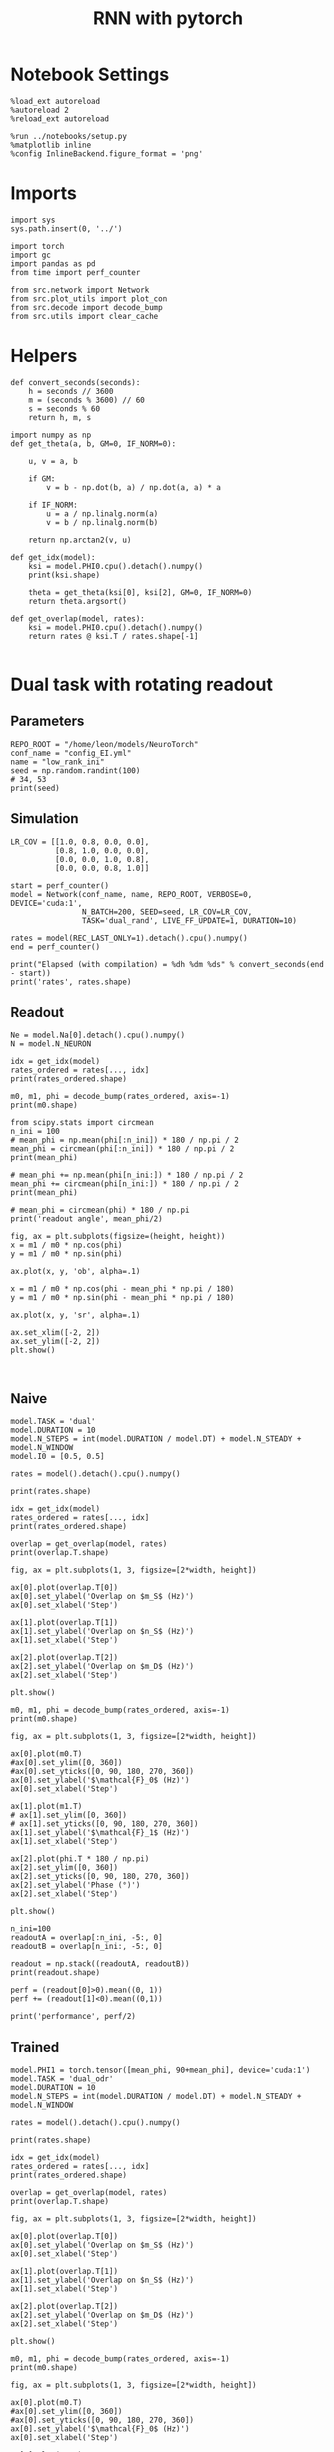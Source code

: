 #+STARTUP: fold
#+TITLE: RNN with pytorch
#+PROPERTY: header-args:ipython :results both :exports both :async yes :session readout :kernel torch

* Notebook Settings

#+begin_src ipython
  %load_ext autoreload
  %autoreload 2
  %reload_ext autoreload

  %run ../notebooks/setup.py
  %matplotlib inline
  %config InlineBackend.figure_format = 'png'
#+end_src

#+RESULTS:
: The autoreload extension is already loaded. To reload it, use:
:   %reload_ext autoreload
: Python exe
: /home/leon/mambaforge/envs/torch/bin/python

* Imports

#+begin_src ipython
  import sys
  sys.path.insert(0, '../')

  import torch
  import gc
  import pandas as pd
  from time import perf_counter

  from src.network import Network
  from src.plot_utils import plot_con
  from src.decode import decode_bump
  from src.utils import clear_cache
#+end_src

#+RESULTS:
* Helpers

#+begin_src ipython
  def convert_seconds(seconds):
      h = seconds // 3600
      m = (seconds % 3600) // 60
      s = seconds % 60
      return h, m, s
#+end_src

#+RESULTS:

#+begin_src ipython 
  import numpy as np
  def get_theta(a, b, GM=0, IF_NORM=0):

      u, v = a, b

      if GM:
          v = b - np.dot(b, a) / np.dot(a, a) * a

      if IF_NORM:
          u = a / np.linalg.norm(a)
          v = b / np.linalg.norm(b)

      return np.arctan2(v, u)
#+end_src

#+RESULTS:

#+begin_src ipython 
  def get_idx(model):
      ksi = model.PHI0.cpu().detach().numpy()
      print(ksi.shape)

      theta = get_theta(ksi[0], ksi[2], GM=0, IF_NORM=0)
      return theta.argsort()
#+end_src

#+RESULTS:

#+begin_src ipython 
  def get_overlap(model, rates):
      ksi = model.PHI0.cpu().detach().numpy()
      return rates @ ksi.T / rates.shape[-1]

#+end_src

#+RESULTS:


#+RESULTS:

* Dual task with rotating readout
** Parameters

#+begin_src ipython
  REPO_ROOT = "/home/leon/models/NeuroTorch"
  conf_name = "config_EI.yml"
  name = "low_rank_ini"
  seed = np.random.randint(100)
  # 34, 53
  print(seed)
#+end_src

#+RESULTS:
: 71

** Simulation

#+begin_src ipython
  LR_COV = [[1.0, 0.8, 0.0, 0.0],
            [0.8, 1.0, 0.0, 0.0],
            [0.0, 0.0, 1.0, 0.8],
            [0.0, 0.0, 0.8, 1.0]]

  start = perf_counter()
  model = Network(conf_name, name, REPO_ROOT, VERBOSE=0, DEVICE='cuda:1',
                  N_BATCH=200, SEED=seed, LR_COV=LR_COV,
                  TASK='dual_rand', LIVE_FF_UPDATE=1, DURATION=10)

  rates = model(REC_LAST_ONLY=1).detach().cpu().numpy()
  end = perf_counter()
  
  print("Elapsed (with compilation) = %dh %dm %ds" % convert_seconds(end - start))
  print('rates', rates.shape)
#+end_src

#+RESULTS:
: Elapsed (with compilation) = 0h 1m 52s
: rates (200, 8000)

** Readout

#+begin_src ipython
  Ne = model.Na[0].detach().cpu().numpy()
  N = model.N_NEURON
#+end_src

#+RESULTS:

#+begin_src ipython
  idx = get_idx(model)
  rates_ordered = rates[..., idx]
  print(rates_ordered.shape)
#+end_src

#+RESULTS:
: (4, 8000)
: (200, 8000)

#+begin_src ipython
  m0, m1, phi = decode_bump(rates_ordered, axis=-1)
  print(m0.shape)
#+end_src

#+RESULTS:
: (200,)

#+begin_src ipython
  from scipy.stats import circmean
  n_ini = 100
  # mean_phi = np.mean(phi[:n_ini]) * 180 / np.pi / 2
  mean_phi = circmean(phi[:n_ini]) * 180 / np.pi / 2
  print(mean_phi)

  # mean_phi += np.mean(phi[n_ini:]) * 180 / np.pi / 2
  mean_phi += circmean(phi[n_ini:]) * 180 / np.pi / 2
  print(mean_phi)

  # mean_phi = circmean(phi) * 180 / np.pi
  print('readout angle', mean_phi/2)
#+end_src

#+RESULTS:
: 175.60764741168327
: 353.2787670430244
: readout angle 176.6393835215122

#+begin_src ipython
  fig, ax = plt.subplots(figsize=(height, height))
  x = m1 / m0 * np.cos(phi)
  y = m1 / m0 * np.sin(phi)

  ax.plot(x, y, 'ob', alpha=.1)

  x = m1 / m0 * np.cos(phi - mean_phi * np.pi / 180)
  y = m1 / m0 * np.sin(phi - mean_phi * np.pi / 180)

  ax.plot(x, y, 'sr', alpha=.1)
  
  ax.set_xlim([-2, 2])
  ax.set_ylim([-2, 2])
  plt.show()
#+end_src

#+RESULTS:
[[file:./.ob-jupyter/bd7607fcae9cd10438ccdab6306544022ca71ba8.png]]

#+begin_src ipython

#+end_src

#+RESULTS:

** Naive

#+begin_src ipython
  model.TASK = 'dual'
  model.DURATION = 10
  model.N_STEPS = int(model.DURATION / model.DT) + model.N_STEADY + model.N_WINDOW
  model.I0 = [0.5, 0.5]
#+end_src

#+RESULTS:

#+begin_src ipython
  rates = model().detach().cpu().numpy()
#+end_src

#+RESULTS:

#+begin_src ipython
  print(rates.shape)
#+end_src

#+RESULTS:
: (200, 101, 8000)

#+begin_src ipython
  idx = get_idx(model)
  rates_ordered = rates[..., idx]
  print(rates_ordered.shape)
#+end_src

#+RESULTS:
: (4, 8000)
: (200, 101, 8000)

#+begin_src ipython
  overlap = get_overlap(model, rates)
  print(overlap.T.shape)
#+end_src

#+RESULTS:
: (4, 101, 200)

#+begin_src ipython
  fig, ax = plt.subplots(1, 3, figsize=[2*width, height])

  ax[0].plot(overlap.T[0])
  ax[0].set_ylabel('Overlap on $m_S$ (Hz)')
  ax[0].set_xlabel('Step')

  ax[1].plot(overlap.T[1])
  ax[1].set_ylabel('Overlap on $n_S$ (Hz)')
  ax[1].set_xlabel('Step')

  ax[2].plot(overlap.T[2])
  ax[2].set_ylabel('Overlap on $m_D$ (Hz)')
  ax[2].set_xlabel('Step')

  plt.show()
#+end_src

#+RESULTS:
[[file:./.ob-jupyter/68e74af2584f72b1e6bd7593ad4cc85dfa25d323.png]]

#+begin_src ipython
  m0, m1, phi = decode_bump(rates_ordered, axis=-1)
  print(m0.shape)
#+end_src

#+RESULTS:
: (200, 101)

#+begin_src ipython
  fig, ax = plt.subplots(1, 3, figsize=[2*width, height])

  ax[0].plot(m0.T)
  #ax[0].set_ylim([0, 360])
  #ax[0].set_yticks([0, 90, 180, 270, 360])
  ax[0].set_ylabel('$\mathcal{F}_0$ (Hz)')
  ax[0].set_xlabel('Step')

  ax[1].plot(m1.T)
  # ax[1].set_ylim([0, 360])
  # ax[1].set_yticks([0, 90, 180, 270, 360])
  ax[1].set_ylabel('$\mathcal{F}_1$ (Hz)')
  ax[1].set_xlabel('Step')

  ax[2].plot(phi.T * 180 / np.pi)
  ax[2].set_ylim([0, 360])
  ax[2].set_yticks([0, 90, 180, 270, 360])
  ax[2].set_ylabel('Phase (°)')
  ax[2].set_xlabel('Step')

  plt.show()
#+end_src

#+RESULTS:
[[file:./.ob-jupyter/5f89aeb184fe56731ec1e3dee4b36e639f9d9850.png]]

#+begin_src ipython
  n_ini=100
  readoutA = overlap[:n_ini, -5:, 0]
  readoutB = overlap[n_ini:, -5:, 0]

  readout = np.stack((readoutA, readoutB))
  print(readout.shape)
#+end_src

#+RESULTS:
: (2, 100, 5)

#+begin_src ipython
  perf = (readout[0]>0).mean((0, 1))
  perf += (readout[1]<0).mean((0,1))

  print('performance', perf/2)
#+end_src

#+RESULTS:
: performance 0.641

** Trained

#+begin_src ipython
  model.PHI1 = torch.tensor([mean_phi, 90+mean_phi], device='cuda:1')
  model.TASK = 'dual_odr'
  model.DURATION = 10
  model.N_STEPS = int(model.DURATION / model.DT) + model.N_STEADY + model.N_WINDOW
#+end_src

#+RESULTS:

#+begin_src ipython
  rates = model().detach().cpu().numpy()
#+end_src

#+RESULTS:

#+begin_src ipython
  print(rates.shape)
#+end_src

#+RESULTS:
: (200, 101, 8000)

#+begin_src ipython
  idx = get_idx(model)
  rates_ordered = rates[..., idx]
  print(rates_ordered.shape)
#+end_src

#+RESULTS:
: (4, 8000)
: (200, 101, 8000)

#+begin_src ipython
  overlap = get_overlap(model, rates)
  print(overlap.T.shape)
#+end_src

#+RESULTS:
: (4, 101, 200)

#+begin_src ipython
  fig, ax = plt.subplots(1, 3, figsize=[2*width, height])

  ax[0].plot(overlap.T[0])
  ax[0].set_ylabel('Overlap on $m_S$ (Hz)')
  ax[0].set_xlabel('Step')

  ax[1].plot(overlap.T[1])
  ax[1].set_ylabel('Overlap on $n_S$ (Hz)')
  ax[1].set_xlabel('Step')

  ax[2].plot(overlap.T[2])
  ax[2].set_ylabel('Overlap on $m_D$ (Hz)')
  ax[2].set_xlabel('Step')

  plt.show()
#+end_src

#+RESULTS:
[[file:./.ob-jupyter/30d05fd6f1b4f20e5709096e22dabbc978d63509.png]]

#+begin_src ipython
  m0, m1, phi = decode_bump(rates_ordered, axis=-1)
  print(m0.shape)
#+end_src

#+RESULTS:
: (200, 101)

#+begin_src ipython
  fig, ax = plt.subplots(1, 3, figsize=[2*width, height])

  ax[0].plot(m0.T)
  #ax[0].set_ylim([0, 360])
  #ax[0].set_yticks([0, 90, 180, 270, 360])
  ax[0].set_ylabel('$\mathcal{F}_0$ (Hz)')
  ax[0].set_xlabel('Step')

  ax[1].plot(m1.T)
  # ax[1].set_ylim([0, 360])
  # ax[1].set_yticks([0, 90, 180, 270, 360])
  ax[1].set_ylabel('$\mathcal{F}_1$ (Hz)')
  ax[1].set_xlabel('Step')

  ax[2].plot(phi.T * 180 / np.pi)
  ax[2].set_ylim([0, 360])
  ax[2].set_yticks([0, 90, 180, 270, 360])
  ax[2].set_ylabel('Phase (°)')
  ax[2].set_xlabel('Step')

  plt.show()
#+end_src

#+RESULTS:
[[file:./.ob-jupyter/ded0bbbfbcfacd9765151cb0637ea6f529c49834.png]]

#+begin_src ipython
  print(overlap.shape)
#+end_src

#+RESULTS:
: (200, 101, 4)

#+begin_src ipython
  n_ini=100
  readoutA = overlap[:n_ini, -5:, 0]
  readoutB = overlap[n_ini:, -5:, 0]

  readout = np.stack((readoutA, readoutB))
  print(readout.shape)
#+end_src

#+RESULTS:
: (2, 100, 5)

#+begin_src ipython
  perf = (readout[0]>0).mean((0, 1))
  perf += (readout[1]<0).mean((0,1))

  print(perf/2 * 100)
#+end_src

#+RESULTS:
: 46.300000000000004

#+begin_src ipython
  def get_perf(rates, n_ini=50):
      m0, m1, phi = decode_bump(rates, axis=-1)
      x = m1[..., -1] / m0[..., -1] * np.cos(phi[..., -1] - mean_phi * np.pi / 180)
      performance = (x[:n_ini] < 0).mean() * 100
      performance += (x[n_ini:] > 0).mean() * 100
      
      return performance / 2
#+end_src

#+RESULTS:

#+RESULTS:
: (100, 101, 8000)

#+begin_src ipython
  print(mean_phi)
#+end_src

#+RESULTS:
: 353.2787670430244

#+begin_src ipython
  perf = get_perf(rates_ordered)
  print('perf', perf)
#+end_src

#+RESULTS:
: perf 42.0




